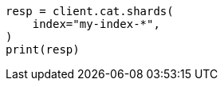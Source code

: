 // This file is autogenerated, DO NOT EDIT
// cat/shards.asciidoc:343

[source, python]
----
resp = client.cat.shards(
    index="my-index-*",
)
print(resp)
----
